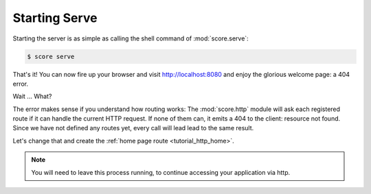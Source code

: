 .. _tutorial_http_serve:

Starting Serve
--------------

Starting the server is as simple as calling the shell command of
:mod:`score.serve`:

.. code-block:: console

    $ score serve

That's it! You can now fire up your browser and visit http://localhost:8080 and
enjoy the glorious welcome page: a 404 error.

Wait ... What?

The error makes sense if you understand how routing works: The
:mod:`score.http` module will ask each registered route if it can handle the
current HTTP request. If none of them can, it emits a 404 to the client:
resource not found. Since we have not defined any routes yet, every call will
lead lead to the same result.

Let's change that and create the :ref:`home page route <tutorial_http_home>`.

.. note::

    You will need to leave this process running, to continue accessing your
    application via http.  
